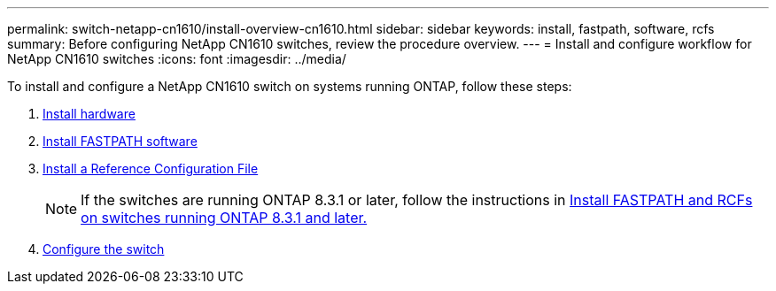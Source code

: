 ---
permalink: switch-netapp-cn1610/install-overview-cn1610.html
sidebar: sidebar
keywords: install, fastpath, software, rcfs
summary: Before configuring NetApp CN1610 switches, review the procedure overview.
---
= Install and configure workflow for NetApp CN1610 switches
:icons: font
:imagesdir: ../media/

[.lead]
To install and configure a NetApp CN1610 switch on systems running ONTAP, follow these steps:

. link:install-hardware-cn1610.html[Install hardware]
. link:install-fastpath-software.html[Install FASTPATH software]
. link:install-rcf-file.html[Install a Reference Configuration File]
+
NOTE: If the switches are running ONTAP 8.3.1 or later, follow the instructions in link:install-fastpath-rcf-831.html[Install FASTPATH and RCFs on switches running ONTAP 8.3.1 and later.]
+
. link:configure-hardware-cn1610.html[Configure the switch]

